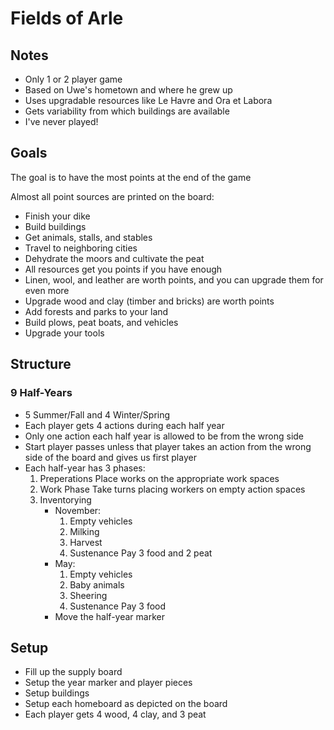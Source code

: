 * Fields of Arle
** Notes
   * Only 1 or 2 player game
   * Based on Uwe's hometown and where he grew up
   * Uses upgradable resources like Le Havre and Ora et Labora
   * Gets variability from which buildings are available
   * I've never played!
** Goals
   The goal is to have the most points at the end of the game

   Almost all point sources are printed on the board:
   * Finish your dike
   * Build buildings
   * Get animals, stalls, and stables
   * Travel to neighboring cities
   * Dehydrate the moors and cultivate the peat
   * All resources get you points if you have enough
   * Linen, wool, and leather are worth points, and you can upgrade them for
     even more
   * Upgrade wood and clay (timber and bricks) are worth points
   * Add forests and parks to your land
   * Build plows, peat boats, and vehicles
   * Upgrade your tools
** Structure
*** 9 Half-Years
    * 5 Summer/Fall and 4 Winter/Spring
    * Each player gets 4 actions during each half year
    * Only one action each half year is allowed to be from the wrong side
    * Start player passes unless that player takes an action from the wrong side
      of the board and gives us first player
    * Each half-year has 3 phases:
      1. Preperations
         Place works on the appropriate work spaces
      2. Work Phase
         Take turns placing workers on empty action spaces
      3. Inventorying
         * November:
           1. Empty vehicles
           2. Milking
           3. Harvest
           4. Sustenance
              Pay 3 food and  2 peat
         * May:
           1. Empty vehicles
           2. Baby animals
           3. Sheering
           4. Sustenance
              Pay 3 food
         * Move the half-year marker
** Setup
   * Fill up the supply board
   * Setup the year marker and player pieces
   * Setup buildings
   * Setup each homeboard as depicted on the board
   * Each player gets 4 wood, 4 clay, and 3 peat
